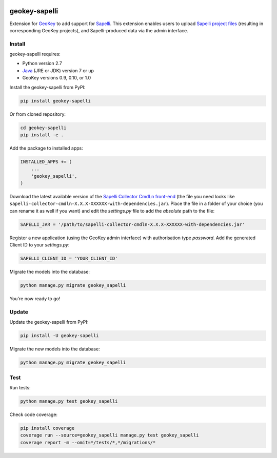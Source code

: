 .. image:: https://img.shields.io/pypi/v/geokey-sapelli.svg
    :alt: PyPI Package
    :target: https://pypi.python.org/pypi/geokey-sapelli

.. image:: https://img.shields.io/travis/ExCiteS/geokey-sapelli/master.svg
    :alt: Travis CI Build Status
    :target: https://travis-ci.org/ExCiteS/geokey-sapelli

.. image:: https://coveralls.io/repos/ExCiteS/geokey-sapelli/badge.svg?branch=master&service=github
    :alt: Coveralls Test Coverage
    :target: https://coveralls.io/github/ExCiteS/geokey-sapelli?branch=master

geokey-sapelli
==============

Extension for `GeoKey <https://github.com/ExCiteS/geokey>`_ to add support for `Sapelli <https://github.com/ExCiteS/Sapelli>`_. This extension enables users to upload `Sapelli project files <http://wiki.sapelli.org/index.php/Overview>`_ (resulting in corresponding GeoKey projects), and Sapelli-produced data via the admin interface.

Install
-------

geokey-sapelli requires:

- Python version 2.7
- `Java <http://www.oracle.com/technetwork/java/javase/downloads>`_ (JRE or JDK) version 7 or up
- GeoKey versions 0.9, 0.10, or 1.0

Install the geokey-sapelli from PyPI:

.. code-block:: console

    pip install geokey-sapelli

Or from cloned repository:

.. code-block:: console

    cd geokey-sapelli
    pip install -e .

Add the package to installed apps:

.. code-block:: console

    INSTALLED_APPS += (
        ...
        'geokey_sapelli',
    )

Download the latest available version of the `Sapelli Collector CmdLn front-end <https://github.com/ExCiteS/Sapelli/releases>`_ (the file you need looks like ``sapelli-collector-cmdln-X.X.X-XXXXXX-with-dependencies.jar``). Place the file in a folder of your choice (you can rename it as well if you want) and edit the `settings.py` file to add the *absolute* path to the file:

.. code-block:: console

    SAPELLI_JAR = '/path/to/sapelli-collector-cmdln-X.X.X-XXXXXX-with-dependencies.jar'

Register a new application (using the GeoKey admin interface) with authorisation type *password*. Add the generated Client ID to your `settings.py`:

.. code-block:: console

  SAPELLI_CLIENT_ID = 'YOUR_CLIENT_ID'

Migrate the models into the database:

.. code-block:: console

    python manage.py migrate geokey_sapelli

You're now ready to go!

Update
------

Update the geokey-sapelli from PyPI:

.. code-block:: console

    pip install -U geokey-sapelli

Migrate the new models into the database:

.. code-block:: console

    python manage.py migrate geokey_sapelli

Test
----

Run tests:

.. code-block:: console

    python manage.py test geokey_sapelli

Check code coverage:

.. code-block:: console

    pip install coverage
    coverage run --source=geokey_sapelli manage.py test geokey_sapelli
    coverage report -m --omit=*/tests/*,*/migrations/*
